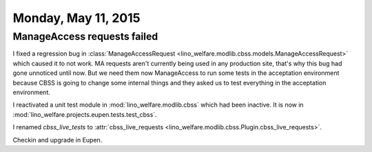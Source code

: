 ====================
Monday, May 11, 2015
====================

ManageAccess requests failed
============================


I fixed a regression bug in :class:`ManageAccessRequest
<lino_welfare.modlib.cbss.models.ManageAccessRequest>` which caused it
to not work. MA requests aren't currently being used in any production
site, that's why this bug had gone unnoticed until now. But we need
them now ManageAccess to run some tests in the acceptation environment
because CBSS is going to change some internal things and they asked us
to test everything in the acceptation environment.

I reactivated a unit test module in :mod:`lino_welfare.modlib.cbss`
which had been inactive. It is now in 
:mod:`lino_welfare.projects.eupen.tests.test_cbss`.

I renamed `cbss_live_tests` to :attr:`cbss_live_requests
<lino_welfare.modlib.cbss.Plugin.cbss_live_requests>`.


Checkin and upgrade in Eupen.
